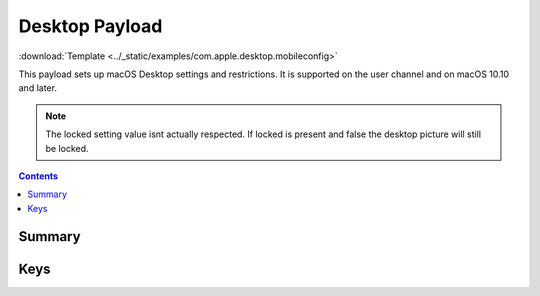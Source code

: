 .. _payloadtype-com.apple.desktop:

Desktop Payload
===============

.. figure:: /_static/ProfileManifests/Icons/ManifestsApple/com.apple.desktop.png
    :align: right
    :figwidth: 200px

:download:`Template <../_static/examples/com.apple.desktop.mobileconfig>`

This payload sets up macOS Desktop settings and restrictions. It is supported on the user channel and on macOS 10.10 and later.

.. note:: The locked setting value isnt actually respected. If locked is present and false the desktop picture will
    still be locked.

.. contents::

Summary
-------

.. pfmheader:: /_static/ProfileManifests/Manifests/ManifestsApple/com.apple.desktop.plist

Keys
----

.. pfmkey:: locked /_static/ProfileManifests/Manifests/ManifestsApple/com.apple.desktop.plist
.. pfmkey:: override-picture-path /_static/ProfileManifests/Manifests/ManifestsApple/com.apple.desktop.plist
